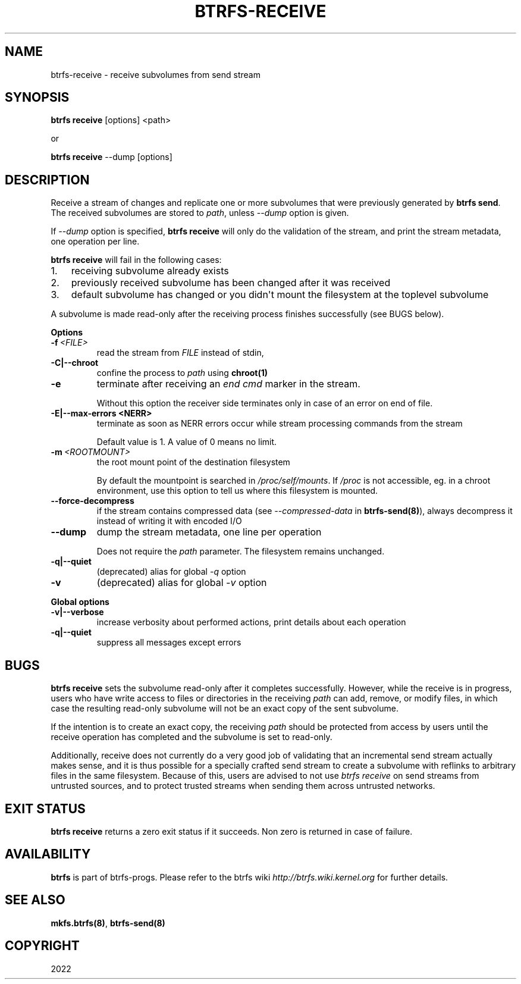.\" Man page generated from reStructuredText.
.
.
.nr rst2man-indent-level 0
.
.de1 rstReportMargin
\\$1 \\n[an-margin]
level \\n[rst2man-indent-level]
level margin: \\n[rst2man-indent\\n[rst2man-indent-level]]
-
\\n[rst2man-indent0]
\\n[rst2man-indent1]
\\n[rst2man-indent2]
..
.de1 INDENT
.\" .rstReportMargin pre:
. RS \\$1
. nr rst2man-indent\\n[rst2man-indent-level] \\n[an-margin]
. nr rst2man-indent-level +1
.\" .rstReportMargin post:
..
.de UNINDENT
. RE
.\" indent \\n[an-margin]
.\" old: \\n[rst2man-indent\\n[rst2man-indent-level]]
.nr rst2man-indent-level -1
.\" new: \\n[rst2man-indent\\n[rst2man-indent-level]]
.in \\n[rst2man-indent\\n[rst2man-indent-level]]u
..
.TH "BTRFS-RECEIVE" "8" "Sep 13, 2022" "5.19.1" "BTRFS"
.SH NAME
btrfs-receive \- receive subvolumes from send stream
.SH SYNOPSIS
.sp
\fBbtrfs receive\fP [options] <path>
.sp
or
.sp
\fBbtrfs receive\fP \-\-dump [options]
.SH DESCRIPTION
.sp
Receive a stream of changes and replicate one or more subvolumes that were
previously generated by \fBbtrfs send\fP\&. The received subvolumes are stored to
\fIpath\fP, unless \fI\-\-dump\fP option is given.
.sp
If \fI\-\-dump\fP option is specified, \fBbtrfs receive\fP will only do the validation of
the stream, and print the stream metadata, one operation per line.
.sp
\fBbtrfs receive\fP will fail in the following cases:
.INDENT 0.0
.IP 1. 3
receiving subvolume already exists
.IP 2. 3
previously received subvolume has been changed after it was received
.IP 3. 3
default subvolume has changed or you didn\(aqt mount the filesystem at the toplevel subvolume
.UNINDENT
.sp
A subvolume is made read\-only after the receiving process finishes successfully (see BUGS below).
.sp
\fBOptions\fP
.INDENT 0.0
.TP
.BI \-f \ <FILE>
read the stream from \fIFILE\fP instead of stdin,
.UNINDENT
.INDENT 0.0
.TP
.B \-C|\-\-chroot
confine the process to \fIpath\fP using \fBchroot(1)\fP
.UNINDENT
.INDENT 0.0
.TP
.B  \-e
terminate after receiving an \fIend cmd\fP marker in the stream.
.sp
Without this option the receiver side terminates only in case
of an error on end of file.
.UNINDENT
.INDENT 0.0
.TP
.B \-E|\-\-max\-errors <NERR>
terminate as soon as NERR errors occur while stream processing commands from
the stream
.sp
Default value is 1. A value of 0 means no limit.
.UNINDENT
.INDENT 0.0
.TP
.BI \-m \ <ROOTMOUNT>
the root mount point of the destination filesystem
.sp
By default the mountpoint is searched in \fI/proc/self/mounts\fP\&.
If \fI/proc\fP is not accessible, eg. in a chroot environment, use this option to
tell us where this filesystem is mounted.
.TP
.B  \-\-force\-decompress
if the stream contains compressed data (see \fI\-\-compressed\-data\fP in
\fBbtrfs\-send(8)\fP), always decompress it instead of writing it with
encoded I/O
.TP
.B  \-\-dump
dump the stream metadata, one line per operation
.sp
Does not require the \fIpath\fP parameter. The filesystem remains unchanged.
.UNINDENT
.INDENT 0.0
.TP
.B \-q|\-\-quiet
(deprecated) alias for global \fI\-q\fP option
.UNINDENT
.INDENT 0.0
.TP
.B  \-v
(deprecated) alias for global \fI\-v\fP option
.UNINDENT
.sp
\fBGlobal options\fP
.INDENT 0.0
.TP
.B \-v|\-\-verbose
increase verbosity about performed actions, print details about each operation
.TP
.B \-q|\-\-quiet
suppress all messages except errors
.UNINDENT
.SH BUGS
.sp
\fBbtrfs receive\fP sets the subvolume read\-only after it completes
successfully.  However, while the receive is in progress, users who have
write access to files or directories in the receiving \fIpath\fP can add,
remove, or modify files, in which case the resulting read\-only subvolume
will not be an exact copy of the sent subvolume.
.sp
If the intention is to create an exact copy, the receiving \fIpath\fP
should be protected from access by users until the receive operation
has completed and the subvolume is set to read\-only.
.sp
Additionally, receive does not currently do a very good job of validating
that an incremental send stream actually makes sense, and it is thus
possible for a specially crafted send stream to create a subvolume with
reflinks to arbitrary files in the same filesystem.  Because of this,
users are advised to not use \fIbtrfs receive\fP on send streams from
untrusted sources, and to protect trusted streams when sending them
across untrusted networks.
.SH EXIT STATUS
.sp
\fBbtrfs receive\fP returns a zero exit status if it succeeds. Non zero is
returned in case of failure.
.SH AVAILABILITY
.sp
\fBbtrfs\fP is part of btrfs\-progs.
Please refer to the btrfs wiki \fI\%http://btrfs.wiki.kernel.org\fP for
further details.
.SH SEE ALSO
.sp
\fBmkfs.btrfs(8)\fP,
\fBbtrfs\-send(8)\fP
.SH COPYRIGHT
2022
.\" Generated by docutils manpage writer.
.
